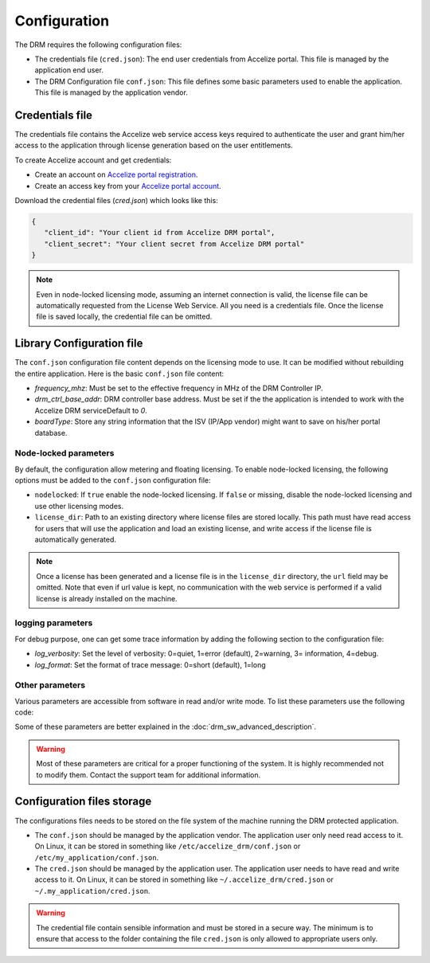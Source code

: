 Configuration
=============

The DRM requires the following configuration files:

* The credentials file (``cred.json``): The end user credentials from Accelize
  portal. This file is managed by the application end user.

* The DRM Configuration file ``conf.json``: This file defines some basic
  parameters used to enable the application. This file is managed by the
  application vendor.


Credentials file
----------------

The credentials file contains the Accelize web service access keys required to
authenticate the user and grant him/her access to the application through license
generation based on the user entitlements.

To create Accelize account and get credentials:

* Create an account on `Accelize portal registration`_.
* Create an access key from your `Accelize portal account`_.

Download the credential files (`cred.json`) which looks like this:

.. code-block:: json

   {
      "client_id": "Your client id from Accelize DRM portal",
      "client_secret": "Your client secret from Accelize DRM portal"
   }

.. note:: Even in node-locked licensing mode, assuming an internet connection is valid,
          the license file can be automatically requested from the License Web Service.
          All you need is a credentials file. Once the license file is saved locally, the
          credential file can be omitted.


.. _configuration-file:

Library Configuration file
--------------------------

The ``conf.json`` configuration file content depends on the licensing mode to
use. It can be modified without rebuilding the entire application. Here is the
basic ``conf.json`` file content:

.. code-block:: json
    :caption: Metering/Floating licensing case

    {
        "licensing": {
            "url": "https://master.metering.accelize.com"
        },
        "drm": {
            "frequency_mhz": 125,
            "drm_ctrl_base_addr": 0,
        },
        "design": {
            "boardType": "ISV custom data"
        }
    }

* `frequency_mhz`: Must be set to the effective frequency in MHz of the DRM Controller IP.
* `drm_ctrl_base_addr`: DRM controller base address. Must be set if the the
  application is intended to work with the Accelize DRM serviceDefault to `0`.
* `boardType`: Store any string information that the ISV (IP/App vendor) might want to save
  on his/her portal database.

Node-locked parameters
~~~~~~~~~~~~~~~~~~~~~~

By default, the configuration allow metering and floating licensing. To enable
node-locked licensing, the following options must be added to the ``conf.json``
configuration file:

* ``nodelocked``: If ``true`` enable the node-locked licensing.
  If ``false`` or missing, disable the node-locked licensing and use other
  licensing modes.

* ``license_dir``: Path to an existing directory where license files are stored
  locally. This path must have read access for users that will use the
  application and load an existing license, and write access if the license file is
  automatically generated.

.. code-block:: json
    :caption: Node-locked licensing case

    {
        "licensing": {
            "url": "https://master.metering.accelize.com",
            "nodelocked": true,
            "license_dir": "~/.accelize/licenses"
        }
    }

.. note:: Once a license has been generated and a license file is in the
          ``license_dir`` directory, the ``url`` field may be omitted. Note that
          even if url value is kept, no communication with the web service is
          performed if a valid license is already installed on the machine.

logging parameters
~~~~~~~~~~~~~~~~~~

For debug purpose, one can get some trace information by adding the following section to
the configuration file:

.. code-block:: json
    :caption: Logging parameters

    {
        "settings": {
            "log_verbosity": 3,
            "log_format": 0
        }
    }

* `log_verbosity`: Set the level of verbosity: 0=quiet, 1=error (default), 2=warning,
  3= information, 4=debug.

* `log_format`: Set the format of trace message: 0=short (default), 1=long


Other parameters
~~~~~~~~~~~~~~~~

Various parameters are accessible from software in read and/or write mode.
To list these parameters use the following code:

.. code-block:: c++
    :caption: C++

    drm_manager.get( "list_all" );

.. code-block:: c
    :caption: C

    if ( DrmManager_get_string( "list_all" ) )
        fprintf( stderr, drm_manager.error_message );

.. code-block:: python
    :caption: Python

    drm_manager.get('list_all')

Some of these parameters are better explained in the :doc:`drm_sw_advanced_description`.

.. warning:: Most of these parameters are critical for a proper functioning of the system.
             It is highly recommended not to modify them. Contact the support team for
             additional information.


Configuration files storage
---------------------------

The configurations files needs to be stored on the file system of the machine
running the DRM protected application.

* The ``conf.json`` should be managed by the application vendor.
  The application user only need read access to it. On Linux, it can be stored
  in something like ``/etc/accelize_drm/conf.json`` or
  ``/etc/my_application/conf.json``.
* The ``cred.json`` should be managed by the application user. The application
  user needs to have read and write access to it. On Linux, it can be stored in
  something like ``~/.accelize_drm/cred.json`` or
  ``~/.my_application/cred.json``.

.. warning:: The credential file contain sensible information and must be stored
             in a secure way. The minimum is to ensure that access to the folder
             containing the file ``cred.json`` is only allowed to appropriate
             users only.

.. _Accelize portal registration: https://portal.accelize.com/user/register
.. _Accelize portal account: https://portal.accelize.com/front/customer/apicredential
